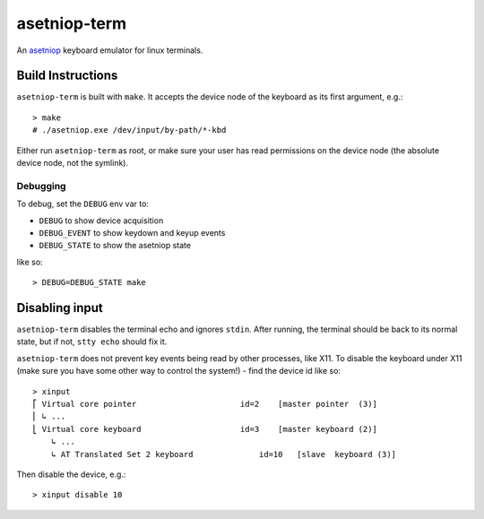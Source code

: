 =============
asetniop-term
=============

An `asetniop`_ keyboard emulator for linux terminals.

.. _asetniop: http://asetniop.com

Build Instructions
==================

``asetniop-term`` is built with ``make``. It accepts the device node of the keyboard as its first argument, e.g.::

    > make
    # ./asetniop.exe /dev/input/by-path/*-kbd

Either run ``asetniop-term`` as root, or make sure your user has read permissions on the device node (the absolute device node, not the symlink).

Debugging
---------

To debug, set the ``DEBUG`` env var to:

* ``DEBUG`` to show device acquisition
* ``DEBUG_EVENT`` to show keydown and keyup events
* ``DEBUG_STATE`` to show the asetniop state

like so::

    > DEBUG=DEBUG_STATE make

Disabling input
===============

``asetniop-term`` disables the terminal echo and ignores ``stdin``. After running, the terminal should be back to its normal state, but if not, ``stty echo`` should fix it.

``asetniop-term`` does not prevent key events being read by other processes, like X11. To disable the keyboard under X11 (make sure you have some other way to control the system!) - find the device id like so::

    > xinput
    ⎡ Virtual core pointer                      id=2    [master pointer  (3)]
    ⎜ ↳ ...
    ⎣ Virtual core keyboard                     id=3    [master keyboard (2)]
        ↳ ...
        ↳ AT Translated Set 2 keyboard              id=10   [slave  keyboard (3)]

Then disable the device, e.g.::

    > xinput disable 10
